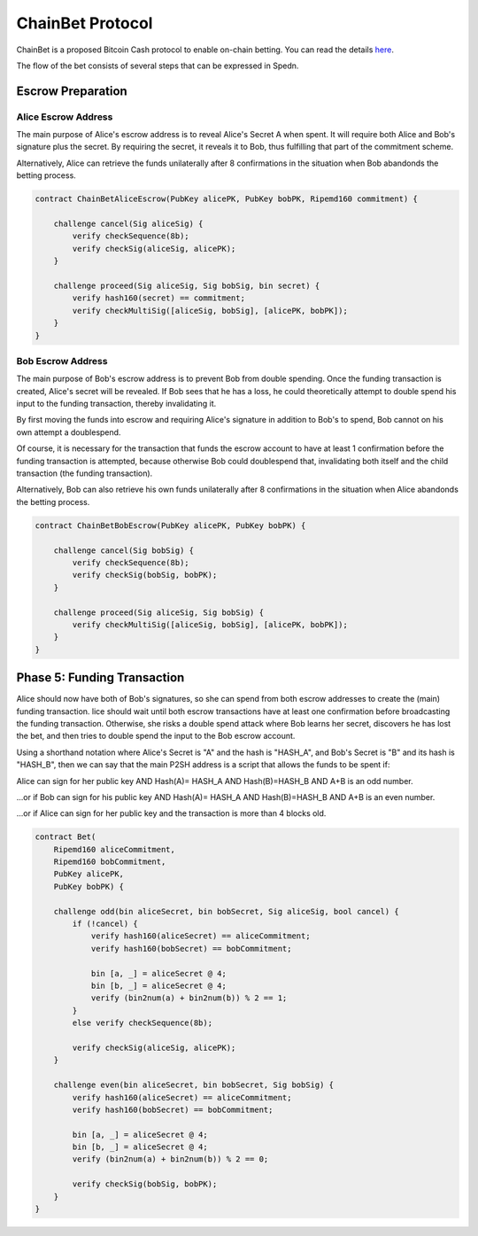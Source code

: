 =================
ChainBet Protocol
=================

ChainBet is a proposed Bitcoin Cash protocol to enable on-chain betting. 
You can read the details `here <https://github.com/fyookball/ChainBet/blob/master/PROTOCOL.md>`_.

The flow of the bet consists of several steps that can be expressed in Spedn.

Escrow Preparation
==================

Alice Escrow Address
--------------------

The main purpose of Alice's escrow address is to reveal Alice's Secret A when spent. 
It will require both Alice and Bob's signature plus the secret. 
By requiring the secret, it reveals it to Bob, thus fulfilling that part of the commitment scheme.

Alternatively, Alice can retrieve the funds unilaterally after 8 confirmations 
in the situation when Bob abandonds the betting process.

.. code-block:: c

    contract ChainBetAliceEscrow(PubKey alicePK, PubKey bobPK, Ripemd160 commitment) {
        
        challenge cancel(Sig aliceSig) {
            verify checkSequence(8b);
            verify checkSig(aliceSig, alicePK);
        }

        challenge proceed(Sig aliceSig, Sig bobSig, bin secret) {
            verify hash160(secret) == commitment;
            verify checkMultiSig([aliceSig, bobSig], [alicePK, bobPK]);
        }
    }


Bob Escrow Address
------------------

The main purpose of Bob's escrow address is to prevent Bob from double spending. 
Once the funding transaction is created, Alice's secret will be revealed. 
If Bob sees that he has a loss, he could theoretically attempt 
to double spend his input to the funding transaction, thereby invalidating it.

By first moving the funds into escrow and requiring Alice's signature in addition to Bob's to spend, 
Bob cannot on his own attempt a doublespend.

Of course, it is necessary for the transaction that funds the escrow account 
to have at least 1 confirmation before the funding transaction is attempted, 
because otherwise Bob could doublespend that, invalidating both itself and the child transaction 
(the funding transaction).

Alternatively, Bob can also retrieve his own funds unilaterally after 8 confirmations 
in the situation when Alice abandonds the betting process.

.. code-block:: c

    contract ChainBetBobEscrow(PubKey alicePK, PubKey bobPK) {
        
        challenge cancel(Sig bobSig) {
            verify checkSequence(8b);
            verify checkSig(bobSig, bobPK);
        }

        challenge proceed(Sig aliceSig, Sig bobSig) {
            verify checkMultiSig([aliceSig, bobSig], [alicePK, bobPK]);
        }
    }



Phase 5: Funding Transaction
============================

Alice should now have both of Bob's signatures, so she can spend from both escrow addresses 
to create the (main) funding transaction. 
lice should wait until both escrow transactions have at least one confirmation 
before broadcasting the funding transaction. 
Otherwise, she risks a double spend attack where Bob learns her secret, discovers he has lost the bet, 
and then tries to double spend the input to the Bob escrow account.

Using a shorthand notation where Alice's Secret is "A" and the hash is "HASH_A", 
and Bob's Secret is "B" and its hash is "HASH_B", 
then we can say that the main P2SH address is a script that allows the funds to be spent if:

Alice can sign for her public key AND Hash(A)= HASH_A AND Hash(B)=HASH_B AND A+B is an odd number.

...or if Bob can sign for his public key AND Hash(A)= HASH_A AND Hash(B)=HASH_B AND A+B is an even number.

...or if Alice can sign for her public key and the transaction is more than 4 blocks old.

.. code-block:: c

    contract Bet(
        Ripemd160 aliceCommitment,
        Ripemd160 bobCommitment,
        PubKey alicePK,
        PubKey bobPK) {

        challenge odd(bin aliceSecret, bin bobSecret, Sig aliceSig, bool cancel) {
            if (!cancel) {
                verify hash160(aliceSecret) == aliceCommitment;
                verify hash160(bobSecret) == bobCommitment;

                bin [a, _] = aliceSecret @ 4;
                bin [b, _] = aliceSecret @ 4;
                verify (bin2num(a) + bin2num(b)) % 2 == 1;
            }
            else verify checkSequence(8b);

            verify checkSig(aliceSig, alicePK);
        }

        challenge even(bin aliceSecret, bin bobSecret, Sig bobSig) {
            verify hash160(aliceSecret) == aliceCommitment;
            verify hash160(bobSecret) == bobCommitment;

            bin [a, _] = aliceSecret @ 4;
            bin [b, _] = aliceSecret @ 4;
            verify (bin2num(a) + bin2num(b)) % 2 == 0;

            verify checkSig(bobSig, bobPK);
        }
    }
